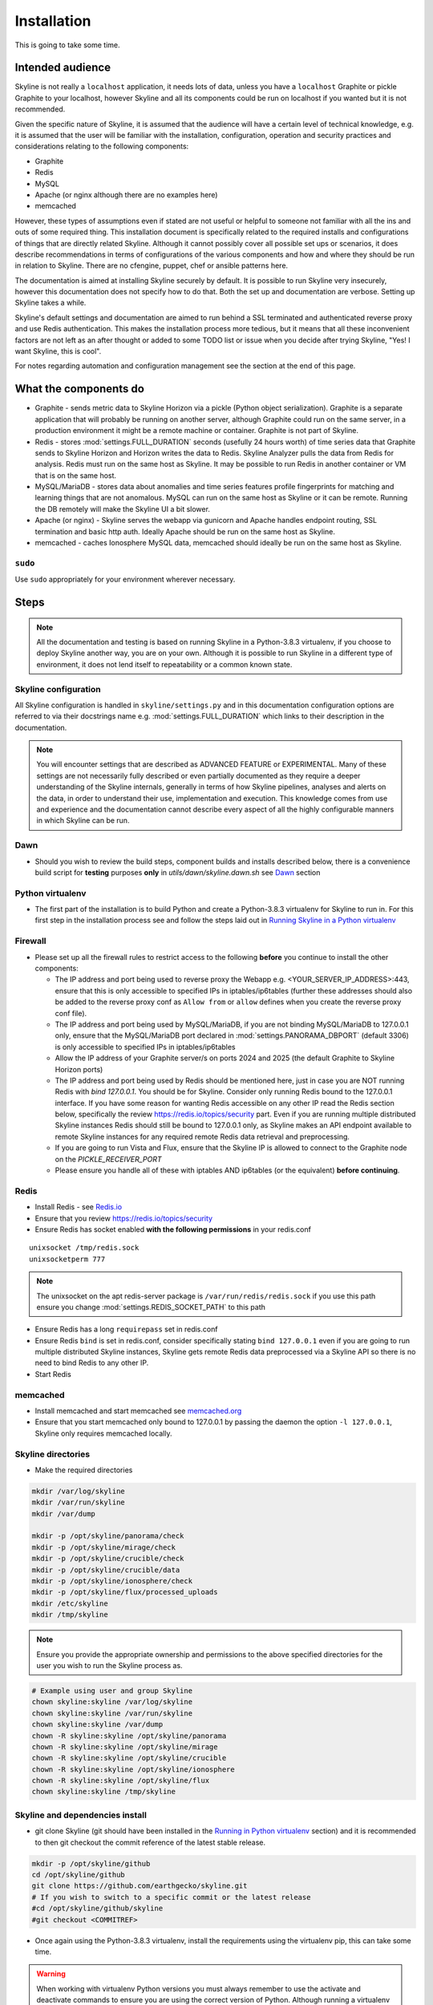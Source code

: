 ============
Installation
============

This is going to take some time.

Intended audience
-----------------

Skyline is not really a ``localhost`` application, it needs lots of data, unless
you have a ``localhost`` Graphite or pickle Graphite to your localhost, however
Skyline and all its components could be run on localhost if you wanted but it
is not recommended.

Given the specific nature of Skyline, it is assumed that the audience will have
a certain level of technical knowledge, e.g. it is assumed that the user will be
familiar with the installation, configuration, operation and security practices
and considerations relating to the following components:

- Graphite
- Redis
- MySQL
- Apache (or nginx although there are no examples here)
- memcached

However, these types of assumptions even if stated are not useful or helpful to
someone not familiar with all the ins and outs of some required thing. This
installation document is specifically related to the required installs and
configurations of things that are directly related Skyline.  Although it cannot
possibly cover all possible set ups or scenarios, it does describe
recommendations in terms of configurations of the various components and how and
where they should be run in relation to Skyline.  There are no cfengine, puppet,
chef or ansible patterns here.

The documentation is aimed at installing Skyline securely by default.  It is
possible to run Skyline very insecurely, however this documentation does not
specify how to do that.  Both the set up and documentation are verbose.  Setting
up Skyline takes a while.

Skyline's default settings and documentation are aimed to run behind a SSL
terminated and authenticated reverse proxy and use Redis authentication.  This
makes the installation process more tedious, but it means that all these
inconvenient factors are not left as an after thought or added to some TODO list
or issue when you decide after trying Skyline, "Yes! I want Skyline, this is
cool".

For notes regarding automation and configuration management see the section at
the end of this page.

What the components do
----------------------

- Graphite - sends metric data to Skyline Horizon via a pickle (Python object
  serialization).  Graphite is a separate application that will probably be
  running on another server, although Graphite could run on the same server, in
  a production environment it might be a remote machine or container.  Graphite
  is not part of Skyline.
- Redis - stores :mod:`settings.FULL_DURATION` seconds (usefully 24 hours worth)
  of time series data that Graphite sends to Skyline Horizon and Horizon writes
  the data to Redis.  Skyline Analyzer pulls the data from Redis for analysis.
  Redis must run on the same host as Skyline.  It may be possible to run Redis
  in another container or VM that is on the same host.
- MySQL/MariaDB - stores data about anomalies and time series features profile
  fingerprints for matching and learning things that are not anomalous.  MySQL
  can run on the same host as Skyline or it can be remote.  Running the DB
  remotely will make the Skyline UI a bit slower.
- Apache (or nginx) - Skyline serves the webapp via gunicorn and Apache handles
  endpoint routing, SSL termination and basic http auth.  Ideally Apache should
  be run on the same host as Skyline.
- memcached - caches Ionosphere MySQL data, memcached should ideally be run on
  the same host as Skyline.

``sudo``
~~~~~~~~

Use ``sudo`` appropriately for your environment wherever necessary.

Steps
-----

.. note:: All the documentation and testing is based on running Skyline in a
  Python-3.8.3 virtualenv, if you choose to deploy Skyline another way, you are
  on your own.  Although it is possible to run Skyline in a different type of
  environment, it does not lend itself to repeatability or a common known state.

Skyline configuration
~~~~~~~~~~~~~~~~~~~~~

All Skyline configuration is handled in ``skyline/settings.py`` and in this
documentation configuration options are referred to via their docstrings name
e.g. :mod:`settings.FULL_DURATION` which links to their description in the
documentation.

.. note:: You will encounter settings that are described as ADVANCED
  FEATURE or EXPERIMENTAL.  Many of these settings are not necessarily fully
  described or even partially documented as they require a deeper understanding
  of the Skyline internals, generally in terms of how Skyline pipelines, analyses
  and alerts on the data, in order to understand their use, implementation and
  execution.  This knowledge comes from use and experience and the documentation
  cannot describe every aspect of all the highly configurable manners in which
  Skyline can be run.

Dawn
~~~~

- Should you wish to review the build steps, component builds and installs
  described below, there is a convenience build script for **testing** purposes
  **only** in `utils/dawn/skyline.dawn.sh` see
  `Dawn <development/dawn.html>`__ section

Python virtualenv
~~~~~~~~~~~~~~~~~

- The first part of the installation is to build Python and create a
  Python-3.8.3 virtualenv for Skyline to run in.  For this first step in the
  installation process see and follow the steps laid out in
  `Running Skyline in a Python virtualenv <running-in-python-virtualenv.html>`__

Firewall
~~~~~~~~

- Please set up all the firewall rules to restrict access to the following
  **before** you continue to install the other components:

  - The IP address and port being used to reverse proxy the Webapp e.g.
    <YOUR_SERVER_IP_ADDRESS>:443, ensure that this is only accessible to
    specified IPs in iptables/ip6tables (further these addresses should also be
    added to the reverse proxy conf as ``Allow from`` or ``allow`` defines when
    you create the reverse proxy conf file).
  - The IP address and port being used by MySQL/MariaDB, if you are not binding
    MySQL/MariaDB to 127.0.0.1 only, ensure that the MySQL/MariaDB port declared
    in :mod:`settings.PANORAMA_DBPORT` (default 3306) is only accessible to
    specified IPs in iptables/ip6tables
  - Allow the IP address of your Graphite server/s on ports 2024 and 2025 (the
    default Graphite to Skyline Horizon ports)
  - The IP address and port being used by Redis should be mentioned here, just
    in case you are NOT running Redis with `bind 127.0.0.1`.  You should be for
    Skyline.  Consider only running Redis bound to the 127.0.0.1 interface.  If
    you have some reason for wanting Redis accessible on any other IP read the
    Redis section below, specifically the review https://redis.io/topics/security
    part.  Even if you are running multiple distributed Skyline instances Redis
    should still be bound to 127.0.0.1 only, as Skyline makes an API endpoint
    available to remote Skyline instances for any required remote Redis data
    retrieval and preprocessing.
  - If you are going to run Vista and Flux, ensure that the Skyline IP is
    allowed to connect to the Graphite node on the `PICKLE_RECEIVER_PORT`
  - Please ensure you handle all of these with iptables AND ip6tables (or the
    equivalent) **before continuing**.

Redis
~~~~~

- Install Redis - see `Redis.io <http://redis.io/>`__
- Ensure that you review https://redis.io/topics/security
- Ensure Redis has socket enabled **with the following permissions** in your
  redis.conf

::

    unixsocket /tmp/redis.sock
    unixsocketperm 777

.. note:: The unixsocket on the apt redis-server package is
  ``/var/run/redis/redis.sock`` if you use this path ensure you change
  :mod:`settings.REDIS_SOCKET_PATH` to this path

- Ensure Redis has a long ``requirepass`` set in redis.conf
- Ensure Redis ``bind`` is set in redis.conf, consider specifically stating
  ``bind 127.0.0.1`` even if you are going to run multiple distributed Skyline
  instances, Skyline gets remote Redis data preprocessed via a Skyline API so
  there is no need to bind Redis to any other IP.
- Start Redis

memcached
~~~~~~~~~

- Install memcached and start memcached see `memcached.org <https://memcached.org/>`__
- Ensure that you start memcached only bound to 127.0.0.1 by passing the daemon
  the option ``-l 127.0.0.1``, Skyline only requires memcached locally.

Skyline directories
~~~~~~~~~~~~~~~~~~~

- Make the required directories

.. code-block:: bash

    mkdir /var/log/skyline
    mkdir /var/run/skyline
    mkdir /var/dump

    mkdir -p /opt/skyline/panorama/check
    mkdir -p /opt/skyline/mirage/check
    mkdir -p /opt/skyline/crucible/check
    mkdir -p /opt/skyline/crucible/data
    mkdir -p /opt/skyline/ionosphere/check
    mkdir -p /opt/skyline/flux/processed_uploads
    mkdir /etc/skyline
    mkdir /tmp/skyline

.. note:: Ensure you provide the appropriate ownership and permissions to the
  above specified directories for the user you wish to run the Skyline process
  as.

.. code-block:: bash

    # Example using user and group Skyline
    chown skyline:skyline /var/log/skyline
    chown skyline:skyline /var/run/skyline
    chown skyline:skyline /var/dump
    chown -R skyline:skyline /opt/skyline/panorama
    chown -R skyline:skyline /opt/skyline/mirage
    chown -R skyline:skyline /opt/skyline/crucible
    chown -R skyline:skyline /opt/skyline/ionosphere
    chown -R skyline:skyline /opt/skyline/flux
    chown skyline:skyline /tmp/skyline

Skyline and dependencies install
~~~~~~~~~~~~~~~~~~~~~~~~~~~~~~~~

- git clone Skyline (git should have been installed in the `Running in Python
  virtualenv <running-in-python-virtualenv.html>`__ section) and it is
  recommended to then git checkout the commit reference of the latest stable
  release.

.. code-block:: bash

    mkdir -p /opt/skyline/github
    cd /opt/skyline/github
    git clone https://github.com/earthgecko/skyline.git
    # If you wish to switch to a specific commit or the latest release
    #cd /opt/skyline/github/skyline
    #git checkout <COMMITREF>

- Once again using the Python-3.8.3 virtualenv,  install the requirements using
  the virtualenv pip, this can take some time.

.. warning:: When working with virtualenv Python versions you must always
  remember to use the activate and deactivate commands to ensure you are using
  the correct version of Python.  Although running a virtualenv does not affect
  the system Python, not using activate can result in the user making errors
  that MAY affect the system Python and packages.  For example, a user does not
  use activate and just uses pip not bin/pip3 and pip installs some packages.
  User error can result in the system Python being affected.  Get in to the
  habit of always using explicit bin/pip3 and bin/python3 commands to ensure
  that it is harder for you to err.

.. code-block:: bash

    PYTHON_MAJOR_VERSION="3"
    PYTHON_VIRTUALENV_DIR="/opt/python_virtualenv"
    PROJECT="skyline-py383"

    cd "${PYTHON_VIRTUALENV_DIR}/projects/${PROJECT}"
    source bin/activate

    # As of statsmodels 0.9.0 numpy, et al need to be installed before
    # statsmodels in requirements
    # https://github.com/statsmodels/statsmodels/issues/4654
    bin/"pip${PYTHON_MAJOR_VERSION}" install $(cat /opt/skyline/github/skyline/requirements.txt | grep "^numpy\|^scipy\|^patsy" | tr '\n' ' ')
    bin/"pip${PYTHON_MAJOR_VERSION}" install $(cat /opt/skyline/github/skyline/requirements.txt | grep "^pandas")

    # This can take lots of minutes...
    bin/"pip${PYTHON_MAJOR_VERSION}" install -r /opt/skyline/github/skyline/requirements.txt

    deactivate


- Copy the ``skyline.conf`` and edit the ``USE_PYTHON`` as appropriate to your
  set up if it is not using PATH
  ``/opt/python_virtualenv/projects/skyline-py383/bin/python3.8``

.. code-block:: bash

    cp /opt/skyline/github/skyline/etc/skyline.conf /etc/skyline/skyline.conf
    vi /etc/skyline/skyline.conf  # Set USE_PYTHON as appropriate to your setup

Apache reverse proxy
~~~~~~~~~~~~~~~~~~~~

- OPTIONAL but **recommended**, serving the Webapp via gunicorn with Apache or
  nginx reverse proxy.  Below highlights Apache but similar steps are required
  with nginx.

  - Setup Apache (httpd) and see the example configuration file in your cloned
    directory ``/opt/skyline/github/skyline/etc/skyline.httpd.conf.d.example``
    for nginx see ``/opt/skyline/github/skyline/etc/skyline.nginx.conf.d.example``
    modify all the ``<YOUR_`` variables as appropriate for you environment - see
    `Apache and gunicorn <webapp.html#apache-and-gunicorn>`__
  - Create a SSL certificate and update the SSL configurations in the Skyline
    Apache config (or your reverse proxy)

::

    SSLCertificateFile "<YOUR_PATH_TO_YOUR_CERTIFICATE_FILE>"
    SSLCertificateKeyFile "<YOUR_PATH_TO_YOUR_KEY_FILE>"
    SSLCertificateChainFile "<YOUR_PATH_TO_YOUR_CHAIN_FILE_IF_YOU_HAVE_ONE_OTHERWISE_COMMENT_THIS_LINE_OUT>"

- Update your reverse proxy config with the X-Forwarded-Proto header.

::

    RequestHeader set X-Forwarded-Proto "https"

- Add a user and password for HTTP authentication, the user does not have to
  be admin it can be anything, e.g.

.. code-block:: bash

    htpasswd -c /etc/httpd/conf.d/.skyline_htpasswd admin

.. note:: Ensure that the user and password for Apache match the user and
  password that you provide in `settings.py` for
  :mod:`settings.WEBAPP_AUTH_USER` and :mod:`settings.WEBAPP_AUTH_USER_PASSWORD`

- Deploy your Skyline Apache or nginx configuration file and restart httpd or
  nginx


Skyline database
~~~~~~~~~~~~~~~~

- Create the Skyline MySQL/MariaDB database for Panorama (see
  `Panorama <panorama.html>`__) and Ionosphere.

Skyline settings
~~~~~~~~~~~~~~~~

The Skyline settings are declared in the settings.py file as valid Python
variables which are used in code.  The settings values therefore need to be
defined correctly as the required Python types.  Strings, floats, ints, lists,
dicts and tuples are used in the various settings.  Examples of these Python
types are briefly outlined here to inform the user of the types.

.. code-block:: python

    a_string = 'single quoted string'  # str
    another_string = '127.0.0.1'  # str
    a_float = 0.1  # float
    an_int = 12345  # int
    a_list = [1.1, 1.4, 1.7]  # list
    another_list_of_strings = ['one', 'two', 'bob']  # list
    a_list_of_lists = [['server1.cpu.user', 23.6, 1563912300], ['server2.cpu.user', 3.22, 1563912300]]  # list
    a_dict = {'key': 'value'}  # dict
    a_tuple = ('server1.cpu.user', 23.6, 1563912300)  # tuple
    a_tuple_of_tuples = (('server1.cpu.user', 23.6, 1563912300), ('server2.cpu.user', 3.22, 1563912300))  # tuple

Required changes to settings.py follow.

- Edit the ``skyline/settings.py`` file and enter your appropriate settings,
  specifically ensure you set the following variables to the correct
  settings for your environment, see the documentation links and docstrings in
  the ``skyline/settings.py`` file for the full descriptions of each variable.
  Below are the variables you must set:

  - :mod:`settings.REDIS_SOCKET_PATH` if different from ```/tmp/redis.sock```
  - :mod:`settings.REDIS_PASSWORD`
  - :mod:`settings.GRAPHITE_HOST`
  - :mod:`settings.GRAPHITE_PROTOCOL`
  - :mod:`settings.GRAPHITE_PORT`
  - :mod:`settings.CARBON_PORT`
  - :mod:`settings.SERVER_METRICS_NAME`
  - :mod:`settings.CANARY_METRIC`
  - :mod:`settings.ALERTS` - remember to only add a few key metrics to begin
    with.  If you want Skyline to start working almost immediately AND you
    have Graphite populated with more than 7 days of data, you can enable and
    start Mirage too and declare the SECOND_ORDER_RESOLUTION_HOURS in each
    ALERTS tuple as 168.
  - :mod:`settings.MIRAGE_ENABLE_ALERTS` set this to ```True``` if you want to
    have Mirage running as described above.
  - :mod:`settings.SMTP_OPTS`
  - :mod:`settings.PAGERDUTY_OPTS` and :mod:`settings.SLACK_OPTS` if to be used,
    if so ensure that :mod:`settings.PAGERDUTY_ENABLED` and
    :mod:`settings.SLACK_ENABLED` are set to ``True`` as appropriate.
  - :mod:`settings.HORIZON_IP`
  - If you are deploying with a Skyline MySQL Panorama DB straight away ensure
    that :mod:`settings.PANORAMA_ENABLED` is set to ``True`` and set all the
    other Panorama related variables as appropriate.  Enabling Panorama from the
    start is RECOMMENDED as it is integral to Ionosphere and Luminosity.
  - :mod:`settings.WEBAPP_AUTH_USER`
  - :mod:`settings.WEBAPP_AUTH_USER_PASSWORD`
  - :mod:`settings.WEBAPP_ALLOWED_IPS`
  - :mod:`settings.SKYLINE_URL`
  - :mod:`settings.SERVER_PYTZ_TIMEZONE`
  - :mod:`settings.MEMCACHE_ENABLED`

.. code-block:: bash

    cd /opt/skyline/github/skyline/skyline
    vi settings.py

.. note:: a special settings variable that needs mentioning is the alerter
  :mod:`settings.SYSLOG_ENABLED`.  This variable by default is ``True`` and
  in this mode Skyline sends all anomalies to syslog and Panorama to record ALL
  anomalies to the database not just anomalies for metrics that have a
  :mod:`settings.ALERTS` tuple defined.  However this is the desired default
  state.  This setting basically enables the anomaly detection on everything
  with 3-sigma and builds the anomalies database, it is not noisy.  At this
  point in your implementation the distinction between alerts and general
  Skyline anomaly detection and constructing an anomalies data set must once
  again be pointed out.

- For later implementing and working with Ionosphere and setting up learning (see
  `Ionosphere <ionosphere.html>`__) after you have the other Skyline apps up and
  running.

- If you are **upgrading**, at this point return to the
  `Upgrading <upgrading/index.html>`__ page.

Starting and testing the Skyline installation
~~~~~~~~~~~~~~~~~~~~~~~~~~~~~~~~~~~~~~~~~~~~~

- Before you test Skyline by seeding Redis with some test data, ensure
  that you have configured the firewall/iptables/ip6tables with the appropriate
  restricted access.
- Start the Skyline apps

.. code-block:: bash

    /opt/skyline/github/skyline/bin/horizon.d start
    /opt/skyline/github/skyline/bin/analyzer.d start
    /opt/skyline/github/skyline/bin/webapp.d start
    # And Panorama if you have set up in the DB at this stage
    /opt/skyline/github/skyline/bin/panorama.d start
    /opt/skyline/github/skyline/bin/ionosphere.d start
    /opt/skyline/github/skyline/bin/luminosity.d start

- Check the log files to ensure things started OK and are running and there are
  no errors.

.. note:: When checking a log make sure you check the log for the appropriate
  time, Skyline can log fast, so short tails may miss some event you expect
  between the restart and tail.

.. code-block:: bash

    # Check what the logs reported when the apps started
    head -n 20 /var/log/skyline/*.log

    # How are they running
    tail -n 20 /var/log/skyline/*.log

    # Any errors - each app
    find /var/log/skyline -type f -name "*.log" | while read skyline_logfile
    do
      echo "#####
    # Checking for errors in $skyline_logfile"
      cat "$skyline_logfile" | grep -B2 -A10 -i "error ::\|traceback" | tail -n 60
      echo ""
      echo ""
    done

-  Seed Redis with some test data.

.. note:: if you are UPGRADING and you are using an already populated Redis
  store, you can skip seeding data.

.. note:: if you already have Graphite pickling data to Horizon seeding data
  will not work as Horizon/listen will already have a connection and will be
  reading the Graphite pickle.

.. code-block:: bash

    cd "${PYTHON_VIRTUALENV_DIR}/projects/${PROJECT}"
    source bin/activate
    "bin/python${PYTHON_MAJOR_VERSION}" /opt/skyline/github/skyline/utils/seed_data.py
    deactivate

- Check the Skyline Webapp frontend on the Skyline machine's IP address and the
  appropriate port depending whether you are serving it proxied or direct, e.g
  ``https://YOUR_SKYLINE_IP``.  The ``horizon.test.pickle`` metric anomaly should
  be in the dashboard after the seed\_data.py is complete.  If Panorama is set
  up you will be able to see that in the /panorama view and in the
  :red:`re`:brow:`brow` view as well.
- This will ensure that the Horizon service is properly set up and can
  receive data. For real data, you have some options relating to
  getting a data pickle from Graphite see `Getting data into
  Skyline <getting-data-into-skyline.html>`__
- Check the log files again to ensure things are running and there are
  no errors.
- Once you have your :mod:`settings.ALERTS` configured to test them see
  `Alert testing <alert-testing.html>`__

Configure Graphite to send data to Skyline
~~~~~~~~~~~~~~~~~~~~~~~~~~~~~~~~~~~~~~~~~~

- Now you can configure your Graphite to pickle data to Skyline see
  `Getting data into Skyline <getting-data-into-skyline.html>`__
- If you have opted to not set up Panorama, later see set up
  `Panorama <panorama.html>`__

Other Skyline components
~~~~~~~~~~~~~~~~~~~~~~~~

- For Mirage set up see `Mirage <mirage.html>`__
- For Boundary set up see `Boundary <boundary.html>`__
- For more in-depth Ionosphere set up see `Ionosphere <ionosphere.html>`__
  however Ionosphere is only relevant once Skyline has at least
  :mod:`settings.FULL_DURATION` data in Redis.

Automation and configuration management notes
---------------------------------------------

The installation of packages in the ``requirements.txt`` can take a long time,
specifically the pandas build.  This will usually take longer than the default
timeouts in most configuration management.

That said, ``requirements.txt`` can be run in an idempotent manner, **however**
a few things need to be highlighted:

1. A first time execution of ``bin/"pip${PYTHON_MAJOR_VERSION}" install -r /opt/skyline/github/skyline/requirements.txt``
   will timeout on configuration management.  Therefore consider running this
   manually first.  Once pip has installed all the packages, the
   ``requirements.txt`` will run idempotent with no issue and be used to
   upgrade via a configuration management run when the ``requirements.txt`` is
   updated with any new versions of packages (with the possible exception of
   pandas).  It is obviously possible to provision each requirement individually
   directly in configuration management and not use pip to ``install -r`` the
   ``requirements.txt``, however remember that the virtualenv pip needs to be used
   and pandas needs a LONG timeout value, which not all package classes provide,
   if you use an exec of any sort, ensure the pandas install has a long timeout.
